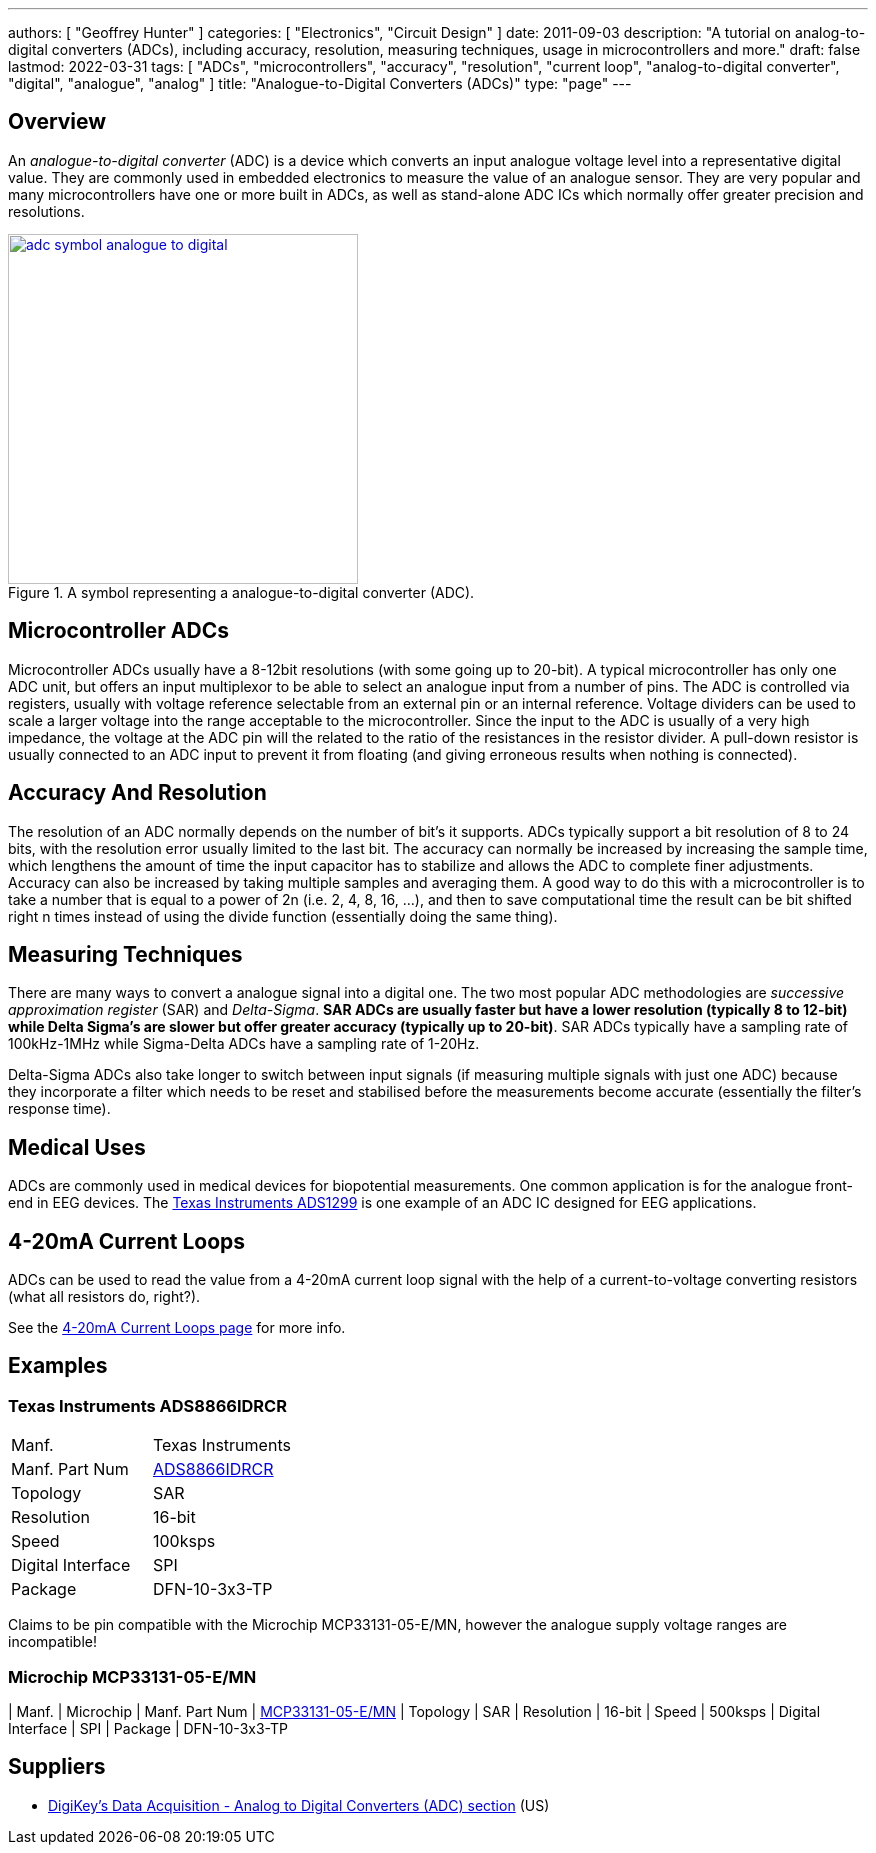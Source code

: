 ---
authors: [ "Geoffrey Hunter" ]
categories: [ "Electronics", "Circuit Design" ]
date: 2011-09-03
description: "A tutorial on analog-to-digital converters (ADCs), including accuracy, resolution, measuring techniques, usage in microcontrollers and more."
draft: false
lastmod: 2022-03-31
tags: [ "ADCs", "microcontrollers", "accuracy", "resolution", "current loop", "analog-to-digital converter", "digital", "analogue", "analog" ]
title: "Analogue-to-Digital Converters (ADCs)"
type: "page"
---

## Overview

An _analogue-to-digital converter_ (ADC) is a device which converts an input analogue voltage level into a representative digital value. They are commonly used in embedded electronics to measure the value of an analogue sensor. They are very popular and many microcontrollers have one or more built in ADCs, as well as stand-alone ADC ICs which normally offer greater precision and resolutions.

.A symbol representing a analogue-to-digital converter (ADC).
image::adc-symbol-analogue-to-digital.png[width=350px,link="adc-symbol-analogue-to-digital.png"]

## Microcontroller ADCs

Microcontroller ADCs usually have a 8-12bit resolutions (with some going up to 20-bit). A typical microcontroller has only one ADC unit, but offers an input multiplexor to be able to select an analogue input from a number of pins. The ADC is controlled via registers, usually with voltage reference selectable from an external pin or an internal reference. Voltage dividers can be used to scale a larger voltage into the range acceptable to the microcontroller. Since the input to the ADC is usually of a very high impedance, the voltage at the ADC pin will the related to the ratio of the resistances in the resistor divider. A pull-down resistor is usually connected to an ADC input to prevent it from floating (and giving erroneous results when nothing is connected).

## Accuracy And Resolution

The resolution of an ADC normally depends on the number of bit's it supports. ADCs typically support a bit resolution of 8 to 24 bits, with the resolution error usually limited to the last bit. The accuracy can normally be increased by increasing the sample time, which lengthens the amount of time the input capacitor has to stabilize and allows the ADC to complete finer adjustments. Accuracy can also be increased by taking multiple samples and averaging them. A good way to do this with a microcontroller is to take a number that is equal to a power of 2n (i.e. 2, 4, 8, 16, ...), and then to save computational time the result can be bit shifted right n times instead of using the divide function (essentially doing the same thing).

## Measuring Techniques

There are many ways to convert a analogue signal into a digital one. The two most popular ADC methodologies are _successive approximation register_ (SAR) and _Delta-Sigma_. **SAR ADCs are usually faster but have a lower resolution (typically 8 to 12-bit) while Delta Sigma's are slower but offer greater accuracy (typically up to 20-bit)**. SAR ADCs typically have a sampling rate of 100kHz-1MHz while Sigma-Delta ADCs have a sampling rate of 1-20Hz.

Delta-Sigma ADCs also take longer to switch between input signals (if measuring multiple signals with just one ADC) because they incorporate a filter which needs to be reset and stabilised before the measurements become accurate (essentially the filter's response time).

## Medical Uses

ADCs are commonly used in medical devices for biopotential measurements. One common application is for the analogue front-end in EEG devices. The link:http://www.ti.com/product/ads1299[Texas Instruments ADS1299] is one example of an ADC IC designed for EEG applications.

## 4-20mA Current Loops

ADCs can be used to read the value from a 4-20mA current loop signal with the help of a current-to-voltage converting resistors (what all resistors do, right?).

See the link:/electronics/communication-protocols/4-20ma-current-loops[4-20mA Current Loops page] for more info.

## Examples

### Texas Instruments ADS8866IDRCR

|===
| Manf.             | Texas Instruments
| Manf. Part Num    | link:https://www.ti.com/lit/ds/symlink/ads8866.pdf[ADS8866IDRCR]
| Topology          | SAR
| Resolution        | 16-bit
| Speed             | 100ksps
| Digital Interface | SPI
| Package           | DFN-10-3x3-TP
|===

Claims to be pin compatible with the Microchip MCP33131-05-E/MN, however the analogue supply voltage ranges are incompatible!

### Microchip MCP33131-05-E/MN

| Manf.             | Microchip
| Manf. Part Num    | link:https://ww1.microchip.com/downloads/en/DeviceDoc/MCP33131-MCP33121-MCP33111-Family-Data-Sheet-DS20006122A.pdf[MCP33131-05-E/MN]
| Topology          | SAR
| Resolution        | 16-bit
| Speed             | 500ksps
| Digital Interface | SPI
| Package           | DFN-10-3x3-TP

## Suppliers

* link:https://www.digikey.com/products/en/integrated-circuits-ics/data-acquisition-analog-to-digital-converters-adc/700[DigiKey's Data Acquisition - Analog to Digital Converters (ADC) section] (US)
